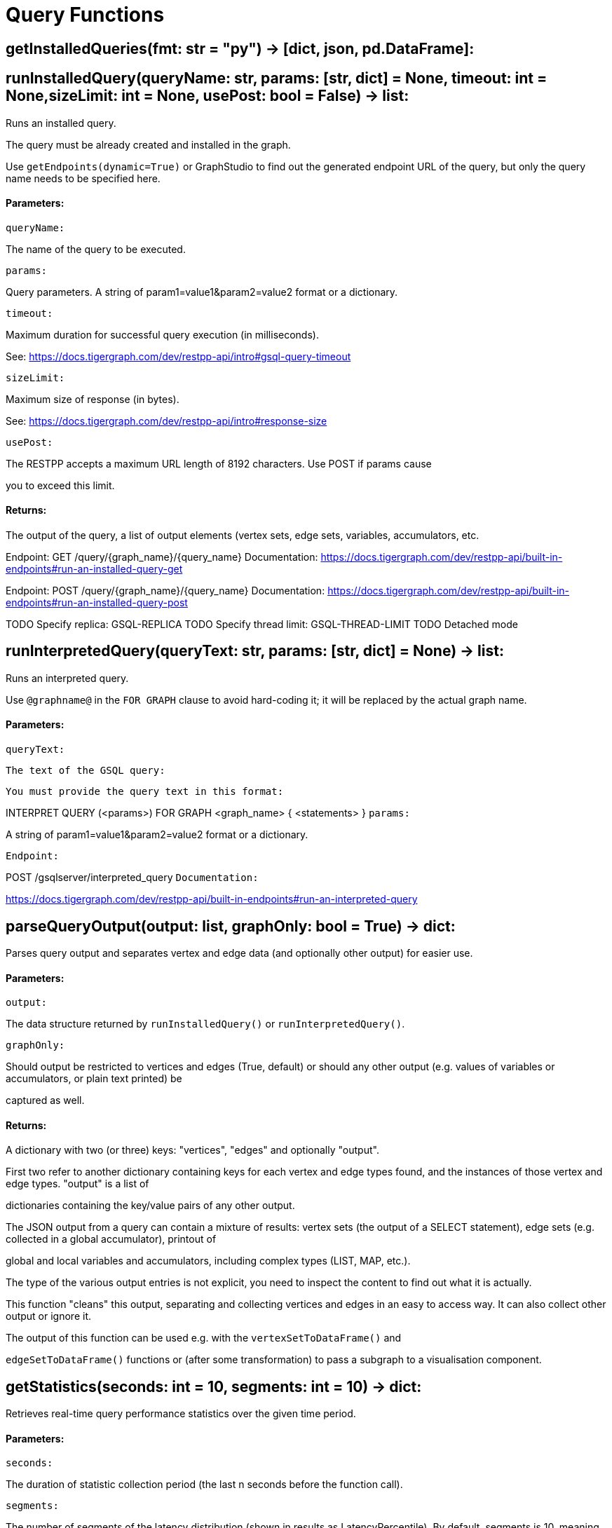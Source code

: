 = Query Functions

## getInstalledQueries(fmt: str = "py") -> [dict, json, pd.DataFrame]:

## runInstalledQuery(queryName: str, params: [str, dict] = None, timeout: int = None,sizeLimit: int = None, usePost: bool = False) -> list:
Runs an installed query.


The query must be already created and installed in the graph.

Use ``getEndpoints(dynamic=True)`` or GraphStudio to find out the generated endpoint URL of
the query, but only the query name needs to be specified here.


#### Parameters:

``queryName:``

The name of the query to be executed.

``params:``

Query parameters. A string of param1=value1&param2=value2 format or a dictionary.

``timeout:``

Maximum duration for successful query execution (in milliseconds).

See: https://docs.tigergraph.com/dev/restpp-api/intro#gsql-query-timeout

``sizeLimit:``

Maximum size of response (in bytes).

See: https://docs.tigergraph.com/dev/restpp-api/intro#response-size

``usePost:``

The RESTPP accepts a maximum URL length of 8192 characters. Use POST if params cause

you to exceed this limit.


#### Returns:

The output of the query, a list of output elements (vertex sets, edge sets, variables,
accumulators, etc.


Endpoint:
GET /query/{graph_name}/{query_name}
Documentation:
https://docs.tigergraph.com/dev/restpp-api/built-in-endpoints#run-an-installed-query-get


Endpoint:
POST /query/{graph_name}/{query_name}
Documentation:
https://docs.tigergraph.com/dev/restpp-api/built-in-endpoints#run-an-installed-query-post


TODO Specify replica: GSQL-REPLICA
TODO Specify thread limit: GSQL-THREAD-LIMIT
TODO Detached mode

## runInterpretedQuery(queryText: str, params: [str, dict] = None) -> list:
Runs an interpreted query.


Use ``@graphname@`` in the ``FOR GRAPH`` clause to avoid hard-coding it; it will be replaced
by the actual graph name.


#### Parameters:

``queryText:``

``The text of the GSQL query:``

``You must provide the query text in this format:``

INTERPRET QUERY (<params>) FOR GRAPH <graph_name> {
<statements>
}
``params:``

A string of param1=value1&param2=value2 format or a dictionary.


``Endpoint:``

POST /gsqlserver/interpreted_query
``Documentation:``

https://docs.tigergraph.com/dev/restpp-api/built-in-endpoints#run-an-interpreted-query


## parseQueryOutput(output: list, graphOnly: bool = True) -> dict:
Parses query output and separates vertex and edge data (and optionally other output) for
easier use.


#### Parameters:

``output:``

The data structure returned by `runInstalledQuery()` or `runInterpretedQuery()`.

``graphOnly:``

Should output be restricted to vertices and edges (True, default) or should any
other output (e.g. values of variables or accumulators, or plain text printed) be

captured as well.


#### Returns:

A dictionary with two (or three) keys: "vertices", "edges" and optionally "output".

First two refer to another dictionary containing keys for each vertex and edge types
found, and the instances of those vertex and edge types. "output" is a list of

dictionaries containing the key/value pairs of any other output.


The JSON output from a query can contain a mixture of results: vertex sets (the output of a
SELECT statement), edge sets (e.g. collected in a global accumulator), printout of

global and local variables and accumulators, including complex types (LIST, MAP, etc.).

The type of the various output entries is not explicit, you need to inspect the content
to find out what it is actually.

This function "cleans" this output, separating and collecting vertices and edges in an easy
to access way. It can also collect other output or ignore it.

The output of this function can be used e.g. with the `vertexSetToDataFrame()` and

`edgeSetToDataFrame()` functions or (after some transformation) to pass a subgraph to a
visualisation component.


## getStatistics(seconds: int = 10, segments: int = 10) -> dict:
Retrieves real-time query performance statistics over the given time period.


#### Parameters:

``seconds:``

The duration of statistic collection period (the last n seconds before the function
call).

``segments:``

The number of segments of the latency distribution (shown in results as
LatencyPercentile). By default, segments is 10, meaning the percentile range 0-100%

will be divided into ten equal segments: 0%-10%, 11%-20%, etc.

Segments must be [1, 100].


``Endpoint:``

GET /statistics/{graph_name}
``Documentation:``

https://docs.tigergraph.com/tigergraph-server/current/api/built-in-endpoints#_show_query_performance


